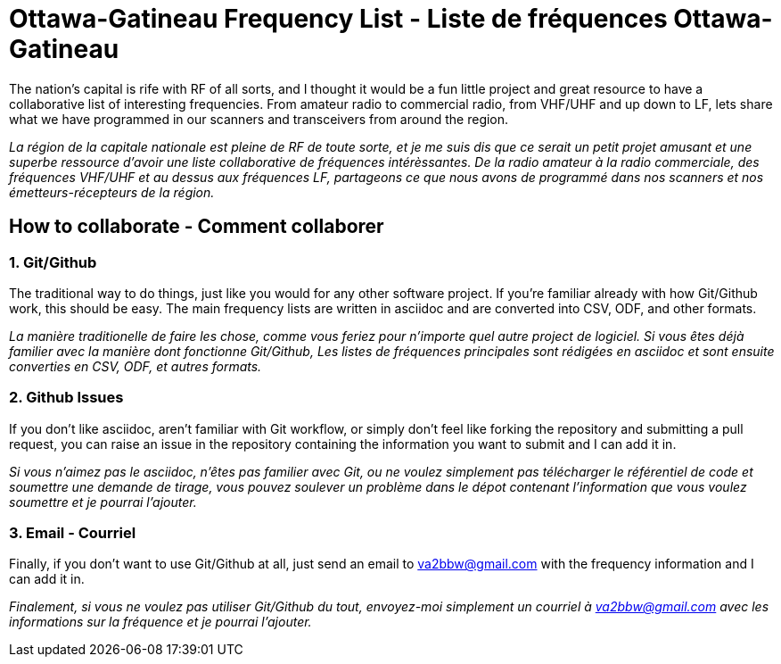 = Ottawa-Gatineau Frequency List - Liste de fréquences Ottawa-Gatineau

The nation's capital is rife with RF of all sorts, and I thought it would be a fun little project and great resource to have a collaborative list of interesting frequencies. From amateur radio to commercial radio, from VHF/UHF and up down to LF, lets share what we have programmed in our scanners and transceivers from around the region.

_La région de la capitale nationale est pleine de RF de toute sorte, et je me suis dis que ce serait un petit projet amusant et une superbe ressource d'avoir une liste collaborative de fréquences intérèssantes. De la radio amateur à la radio commerciale, des fréquences VHF/UHF et au dessus aux fréquences LF, partageons ce que nous avons de programmé dans nos scanners et nos émetteurs-récepteurs de la région._

== How to collaborate - Comment collaborer

=== 1. Git/Github

The traditional way to do things, just like you would for any other software project. If you're familiar already with how Git/Github work, this should be easy. The main frequency lists are written in asciidoc and are converted into CSV, ODF, and other formats.

_La manière traditionelle de faire les chose, comme vous feriez pour n'importe quel autre project de logiciel. Si vous êtes déjà familier avec la manière dont fonctionne Git/Github, Les listes de fréquences principales sont rédigées en asciidoc et sont ensuite converties en CSV, ODF, et autres formats._

=== 2. Github Issues

If you don't like asciidoc, aren't familiar with Git workflow, or simply don't feel like forking the repository and submitting a pull request, you can raise an issue in the repository containing the information you want to submit and I can add it in.

_Si vous n'aimez pas le asciidoc, n'êtes pas familier avec Git, ou ne voulez simplement pas télécharger le référentiel de code et soumettre une demande de tirage, vous pouvez soulever un problème dans le dépot contenant l'information que vous voulez soumettre et je pourrai l'ajouter._

=== 3. Email - Courriel

Finally, if you don't want to use Git/Github at all, just send an email to va2bbw@gmail.com with the frequency information and I can add it in.

_Finalement, si vous ne voulez pas utiliser Git/Github du tout, envoyez-moi simplement un courriel à va2bbw@gmail.com avec les informations sur la fréquence et je pourrai l'ajouter._
